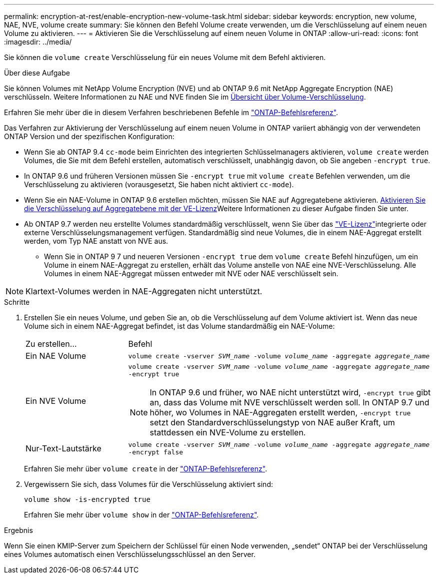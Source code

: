 ---
permalink: encryption-at-rest/enable-encryption-new-volume-task.html 
sidebar: sidebar 
keywords: encryption, new volume, NAE, NVE, volume create 
summary: Sie können den Befehl Volume create verwenden, um die Verschlüsselung auf einem neuen Volume zu aktivieren. 
---
= Aktivieren Sie die Verschlüsselung auf einem neuen Volume in ONTAP
:allow-uri-read: 
:icons: font
:imagesdir: ../media/


[role="lead"]
Sie können die `volume create` Verschlüsselung für ein neues Volume mit dem Befehl aktivieren.

.Über diese Aufgabe
Sie können Volumes mit NetApp Volume Encryption (NVE) und ab ONTAP 9.6 mit NetApp Aggregate Encryption (NAE) verschlüsseln. Weitere Informationen zu NAE und NVE finden Sie im xref:configure-netapp-volume-encryption-concept.html[Übersicht über Volume-Verschlüsselung].

Erfahren Sie mehr über die in diesem Verfahren beschriebenen Befehle im link:https://docs.netapp.com/us-en/ontap-cli/["ONTAP-Befehlsreferenz"^].

Das Verfahren zur Aktivierung der Verschlüsselung auf einem neuen Volume in ONTAP variiert abhängig von der verwendeten ONTAP Version und der spezifischen Konfiguration:

* Wenn Sie ab ONTAP 9.4 `cc-mode` beim Einrichten des integrierten Schlüsselmanagers aktivieren, `volume create` werden Volumes, die Sie mit dem Befehl erstellen, automatisch verschlüsselt, unabhängig davon, ob Sie angeben `-encrypt true`.
* In ONTAP 9.6 und früheren Versionen müssen Sie `-encrypt true` mit `volume create` Befehlen verwenden, um die Verschlüsselung zu aktivieren (vorausgesetzt, Sie haben nicht aktiviert `cc-mode`).
* Wenn Sie ein NAE-Volume in ONTAP 9.6 erstellen möchten, müssen Sie NAE auf Aggregatebene aktivieren. xref:enable-aggregate-level-encryption-nve-license-task.html[Aktivieren Sie die Verschlüsselung auf Aggregatebene mit der VE-Lizenz]Weitere Informationen zu dieser Aufgabe finden Sie unter.
* Ab ONTAP 9.7 werden neu erstellte Volumes standardmäßig verschlüsselt, wenn Sie über das link:../encryption-at-rest/install-license-task.html["VE-Lizenz"]integrierte oder externe Verschlüsselungsmanagement verfügen. Standardmäßig sind neue Volumes, die in einem NAE-Aggregat erstellt werden, vom Typ NAE anstatt von NVE aus.
+
** Wenn Sie in ONTAP 9 7 und neueren Versionen `-encrypt true` dem `volume create` Befehl hinzufügen, um ein Volume in einem NAE-Aggregat zu erstellen, erhält das Volume anstelle von NAE eine NVE-Verschlüsselung. Alle Volumes in einem NAE-Aggregat müssen entweder mit NVE oder NAE verschlüsselt sein.





NOTE: Klartext-Volumes werden in NAE-Aggregaten nicht unterstützt.

.Schritte
. Erstellen Sie ein neues Volume, und geben Sie an, ob die Verschlüsselung auf dem Volume aktiviert ist. Wenn das neue Volume sich in einem NAE-Aggregat befindet, ist das Volume standardmäßig ein NAE-Volume:
+
[cols="25,75"]
|===


| Zu erstellen... | Befehl 


 a| 
Ein NAE Volume
 a| 
`volume create -vserver _SVM_name_ -volume _volume_name_ -aggregate _aggregate_name_`



 a| 
Ein NVE Volume
 a| 
`volume create -vserver _SVM_name_ -volume _volume_name_ -aggregate _aggregate_name_ -encrypt true` +


NOTE: In ONTAP 9.6 und früher, wo NAE nicht unterstützt wird, `-encrypt true` gibt an, dass das Volume mit NVE verschlüsselt werden soll. In ONTAP 9.7 und höher, wo Volumes in NAE-Aggregaten erstellt werden, `-encrypt true` setzt den Standardverschlüsselungstyp von NAE außer Kraft, um stattdessen ein NVE-Volume zu erstellen.



 a| 
Nur-Text-Lautstärke
 a| 
`volume create -vserver _SVM_name_ -volume _volume_name_ -aggregate _aggregate_name_ -encrypt false`

|===
+
Erfahren Sie mehr über `volume create` in der link:https://docs.netapp.com/us-en/ontap-cli/volume-create.html["ONTAP-Befehlsreferenz"^].

. Vergewissern Sie sich, dass Volumes für die Verschlüsselung aktiviert sind:
+
`volume show -is-encrypted true`

+
Erfahren Sie mehr über `volume show` in der link:https://docs.netapp.com/us-en/ontap-cli/volume-show.html["ONTAP-Befehlsreferenz"^].



.Ergebnis
Wenn Sie einen KMIP-Server zum Speichern der Schlüssel für einen Node verwenden, „sendet“ ONTAP bei der Verschlüsselung eines Volumes automatisch einen Verschlüsselungsschlüssel an den Server.
